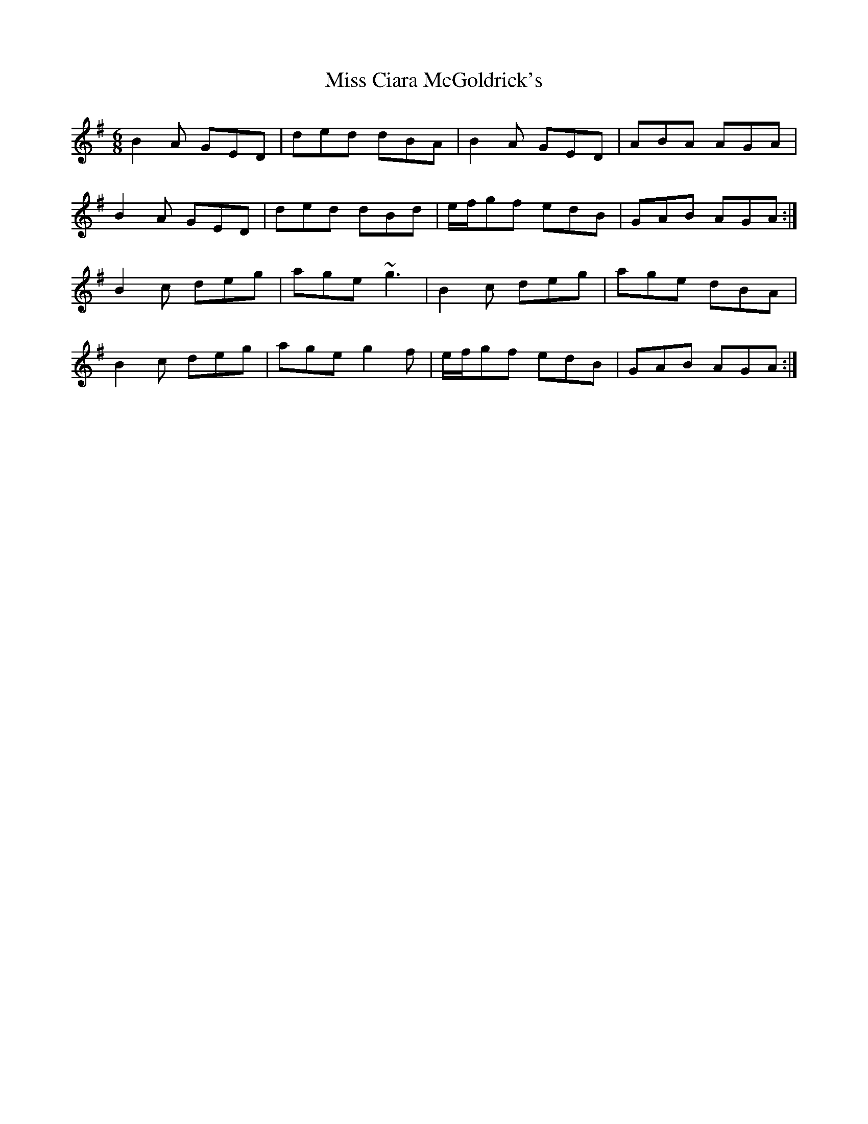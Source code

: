 X: 26966
T: Miss Ciara McGoldrick's
R: jig
M: 6/8
K: Gmajor
B2A GED|ded dBA|B2A GED|ABA AGA|
B2 A GED|ded dBd|e/f/gf edB|GAB AGA:|
B2c deg|age ~g3|B2c deg|age dBA|
B2c deg|age g2f|e/f/gf edB|GAB AGA:|

